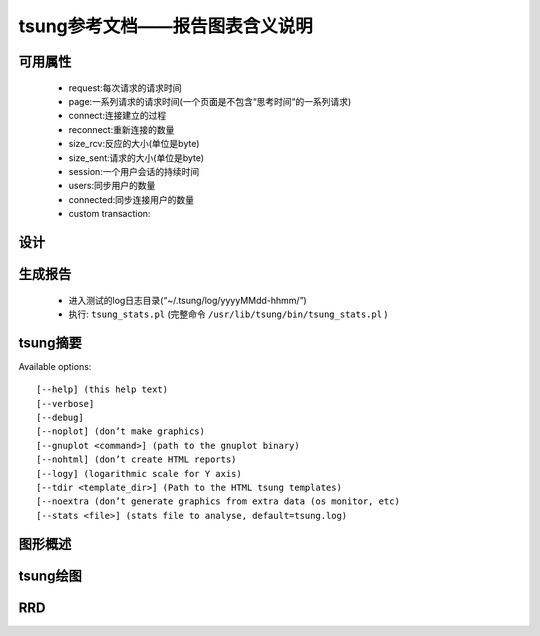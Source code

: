 .. _tsung_report:

tsung参考文档——报告图表含义说明
================================

可用属性
--------

    * request:每次请求的请求时间
    * page:一系列请求的请求时间(一个页面是不包含“思考时间“的一系列请求)
    * connect:连接建立的过程
    * reconnect:重新连接的数量
    * size_rcv:反应的大小(单位是byte)
    * size_sent:请求的大小(单位是byte)
    * session:一个用户会话的持续时间
    * users:同步用户的数量
    * connected:同步连接用户的数量
    * custom transaction:

设计
------

生成报告
---------

    * 进入测试的log日志目录(“~/.tsung/log/yyyyMMdd-hhmm/”)
    * 执行: ``tsung_stats.pl`` (完整命令 ``/usr/lib/tsung/bin/tsung_stats.pl`` )

tsung摘要
----------

Available options::

    [--help] (this help text)
    [--verbose]
    [--debug]
    [--noplot] (don’t make graphics)
    [--gnuplot <command>] (path to the gnuplot binary)
    [--nohtml] (don’t create HTML reports)
    [--logy] (logarithmic scale for Y axis)
    [--tdir <template_dir>] (Path to the HTML tsung templates)
    [--noextra (don’t generate graphics from extra data (os monitor, etc)
    [--stats <file>] (stats file to analyse, default=tsung.log)

图形概述
---------

tsung绘图
----------

RRD
-----
